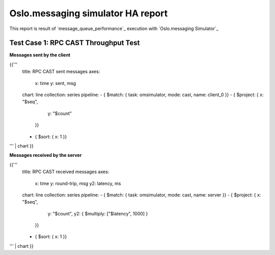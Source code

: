 Oslo.messaging simulator HA report
----------------------------------

This report is result of `message_queue_performance`_ execution
with `Oslo.messaging Simulator`_


Test Case 1: RPC CAST Throughput Test
^^^^^^^^^^^^^^^^^^^^^^^^^^^^^^^^^^^^^

**Messages sent by the client**

{{'''
    title: RPC CAST sent messages
    axes:
      x: time
      y: sent, msg
    chart: line
    collection: series
    pipeline:
    - { $match: { task: omsimulator, mode: cast, name: client_0 }}
    - { $project: { x: "$seq",
                    y: "$count"
                  }}
    - { $sort: { x: 1 }}
''' | chart
}}

**Messages received by the server**

{{'''
    title: RPC CAST received messages
    axes:
      x: time
      y: round-trip, msg
      y2: latency, ms
    chart: line
    collection: series
    pipeline:
    - { $match: { task: omsimulator, mode: cast, name: server }}
    - { $project: { x: "$seq",
                    y: "$count",
                    y2: { $multiply: ["$latency", 1000] }
                  }}
    - { $sort: { x: 1 }}
''' | chart
}}
